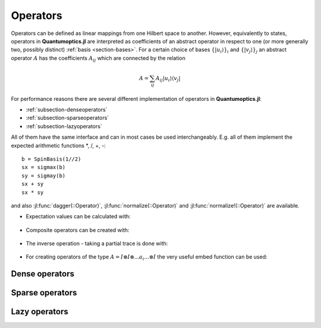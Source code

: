 .. _section-operators:

Operators
=========

Operators can be defined as linear mappings from one Hilbert space to another. However, equivalently to states, operators in **Quantumoptics.jl** are interpreted as coefficients of an abstract operator in respect to one (or more generally two, possibly distinct) :ref:`basis <section-bases>`. For a certain choice of bases :math:`\{|u_i\rangle\}_i` and :math:`\{|v_j\rangle\}_j` an abstract operator :math:`A` has the coefficients :math:`A_{ij}` which are connected by the relation

.. math::

    A =  \sum_{ij} A_{ij} | u_i \rangle \langle v_j |

For performance reasons there are several different implementation of operators in **Quantumoptics.jl**:

* :ref:`subsection-denseoperators`
* :ref:`subsection-sparseoperators`
* :ref:`subsection-lazyoperators`

All of them have the same interface and can in most cases be used interchangeably. E.g. all of them implement the expected arithmetic functions
\*, /, +, -::

    b = SpinBasis(1//2)
    sx = sigmax(b)
    sy = sigmay(b)
    sx + sy
    sx * sy

and also :jl:func:`dagger(::Operator)`, :jl:func:`normalize(::Operator)` and :jl:func:`normalize!(::Operator)` are available.

* Expectation values can be calculated with:

.. epigraph::

    .. jl:autofunction:: operators.jl expect

* Composite operators can be created with:

.. epigraph::

    .. jl:autofunction:: operators.jl tensor(::Operator, ::Operator)

    .. jl:autofunction:: operators.jl tensor(::Ket, ::Bra)

* The inverse operation - taking a partial trace is done with:

.. epigraph::

    .. jl:autofunction:: operators.jl ptrace(::Operator, indices)

* For creating operators of the type :math:`A = I \otimes I \otimes ... a_i ... \otimes I` the very useful embed function can be used:

.. epigraph::

    .. jl:autofunction:: operators.jl embed


.. _subsection-denseoperators:

Dense operators
^^^^^^^^^^^^^^^


.. _subsection-sparseoperators:

Sparse operators
^^^^^^^^^^^^^^^^


.. _subsection-lazyoperators:

Lazy operators
^^^^^^^^^^^^^^
